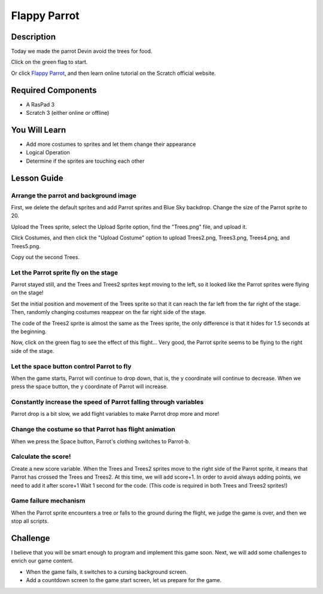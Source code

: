 Flappy Parrot
===============

Description
-------------

Today we made the parrot Devin avoid the trees for food.

Click on the green flag to start.

.. raw:: html

    <iframe src="https://scratch.mit.edu/projects/526929606/embed" allowtransparency="true" width="695" height="576" frameborder="0" scrolling="no" allowfullscreen></iframe>

Or click `Flappy Parrot <https://scratch.mit.edu/projects/526929606/editor/>`_, and then learn online tutorial on the Scratch official website.

Required Components
-------------------------------

- A RasPad 3
- Scratch 3 (either online or offline)

You Will Learn
---------------------

- Add more costumes to sprites and let them change their appearance
- Logical Operation
- Determine if the sprites are touching each other

Lesson Guide
--------------

Arrange the parrot and background image
^^^^^^^^^^^^^^^^^^^^^^^^^^^^^^^^^^^^^^^^^^^^

First, we delete the default sprites and add Parrot sprites and Blue Sky backdrop. Change the size of the Parrot sprite to 20.

.. image:: img/flappy1.png
  :width: 600
  :align: center

Upload the Trees sprite, select the Upload Sprite option, find the "Trees.png" file, and upload it.

Click Costumes, and then click the "Upload Costume" option to upload Trees2.png, Trees3.png, Trees4.png, and Trees5.png.

.. image:: img/flappy2.jpg
  :width: 750
  :align: center

Copy out the second Trees.

.. image:: img/flappy3.png
  :width: 600
  :align: center

Let the Parrot sprite fly on the stage
^^^^^^^^^^^^^^^^^^^^^^^^^^^^^^^^^^^^^^^^^

Parrot stayed still, and the Trees and Trees2 sprites kept moving to the left, so it looked like the Parrot sprites were flying on the stage!

Set the initial position and movement of the Trees sprite so that it can reach the far left from the far right of the stage. Then, randomly changing costumes reappear on the far right side of the stage.

.. image:: img/flappy4.png
  :width: 550
  :align: center

The code of the Trees2 sprite is almost the same as the Trees sprite, the only difference is that it hides for 1.5 seconds at the beginning.

.. image:: img/flappy5.png
  :width: 550
  :align: center

Now, click on the green flag to see the effect of this flight... Very good, the Parrot sprite seems to be flying to the right side of the stage.

Let the space button control Parrot to fly
^^^^^^^^^^^^^^^^^^^^^^^^^^^^^^^^^^^^^^^^^^^^^^

When the game starts, Parrot will continue to drop down, that is, the y coordinate will continue to decrease. When we press the space button, the y coordinate of Parrot will increase.

.. image:: img/flappy6.png
  :width: 550
  :align: center

Constantly increase the speed of Parrot falling through variables
^^^^^^^^^^^^^^^^^^^^^^^^^^^^^^^^^^^^^^^^^^^^^^^^^^^^^^^^^^^^^^^^^^^^^^^

Parrot drop is a bit slow, we add flight variables to make Parrot drop more and more!

.. image:: img/flappy7.png
  :width: 550
  :align: center

Change the costume so that Parrot has flight animation
^^^^^^^^^^^^^^^^^^^^^^^^^^^^^^^^^^^^^^^^^^^^^^^^^^^^^^^^^^^

When we press the Space button, Parrot's clothing switches to Parrot-b.

.. image:: img/flappy8.png
  :width: 550
  :align: center

Calculate the score!
^^^^^^^^^^^^^^^^^^^^^^^^^

Create a new score variable. When the Trees and Trees2 sprites move to the right side of the Parrot sprite, it means that Parrot has crossed the Trees and Trees2. At this time, we will add score+1. In order to avoid always adding points, we need to add it after score+1 Wait 1 second for the code. (This code is required in both Trees and Trees2 sprites!)

.. image:: img/flappy9.png
  :width: 550
  :align: center

Game failure mechanism
^^^^^^^^^^^^^^^^^^^^^^^^^^^

When the Parrot sprite encounters a tree or falls to the ground during the flight, we judge the game is over, and then we stop all scripts.

.. image:: img/flappy10.png
  :width: 750
  :align: center

Challenge
-----------

I believe that you will be smart enough to program and implement this game soon. Next, we will add some challenges to enrich our game content.

- When the game fails, it switches to a cursing background screen.
- Add a countdown screen to the game start screen, let us prepare for the game.



